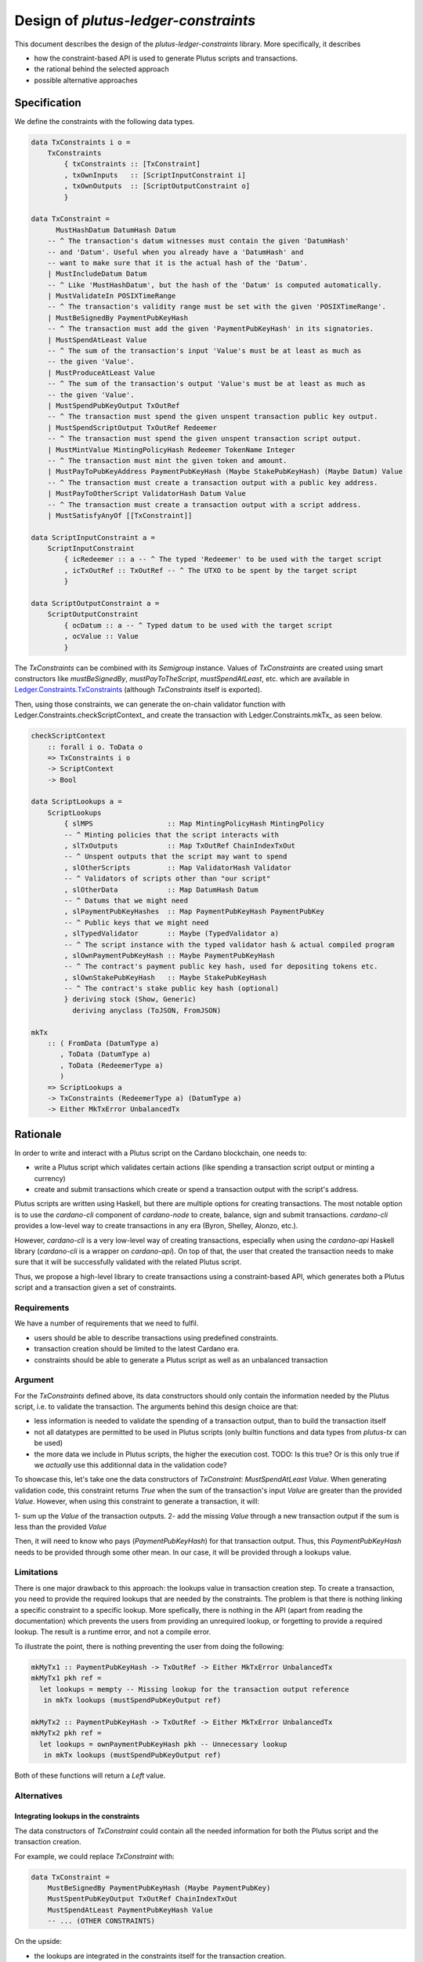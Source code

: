 .. highlight:: haskell
.. _plutus-ledger-constraints:

Design of `plutus-ledger-constraints`
=====================================

This document describes the design of the `plutus-ledger-constraints` library.
More specifically, it describes

* how the constraint-based API is used to generate Plutus scripts and transactions.
* the rational behind the selected approach
* possible alternative approaches

Specification
-------------

We define the constraints with the following data types.

.. code-block:: haskell

  data TxConstraints i o =
      TxConstraints
          { txConstraints :: [TxConstraint]
          , txOwnInputs   :: [ScriptInputConstraint i]
          , txOwnOutputs  :: [ScriptOutputConstraint o]
          }

  data TxConstraint =
        MustHashDatum DatumHash Datum
      -- ^ The transaction's datum witnesses must contain the given 'DatumHash'
      -- and 'Datum'. Useful when you already have a 'DatumHash' and
      -- want to make sure that it is the actual hash of the 'Datum'.
      | MustIncludeDatum Datum
      -- ^ Like 'MustHashDatum', but the hash of the 'Datum' is computed automatically.
      | MustValidateIn POSIXTimeRange
      -- ^ The transaction's validity range must be set with the given 'POSIXTimeRange'.
      | MustBeSignedBy PaymentPubKeyHash
      -- ^ The transaction must add the given 'PaymentPubKeyHash' in its signatories.
      | MustSpendAtLeast Value
      -- ^ The sum of the transaction's input 'Value's must be at least as much as
      -- the given 'Value'.
      | MustProduceAtLeast Value
      -- ^ The sum of the transaction's output 'Value's must be at least as much as
      -- the given 'Value'.
      | MustSpendPubKeyOutput TxOutRef
      -- ^ The transaction must spend the given unspent transaction public key output.
      | MustSpendScriptOutput TxOutRef Redeemer
      -- ^ The transaction must spend the given unspent transaction script output.
      | MustMintValue MintingPolicyHash Redeemer TokenName Integer
      -- ^ The transaction must mint the given token and amount.
      | MustPayToPubKeyAddress PaymentPubKeyHash (Maybe StakePubKeyHash) (Maybe Datum) Value
      -- ^ The transaction must create a transaction output with a public key address.
      | MustPayToOtherScript ValidatorHash Datum Value
      -- ^ The transaction must create a transaction output with a script address.
      | MustSatisfyAnyOf [[TxConstraint]]

  data ScriptInputConstraint a =
      ScriptInputConstraint
          { icRedeemer :: a -- ^ The typed 'Redeemer' to be used with the target script
          , icTxOutRef :: TxOutRef -- ^ The UTXO to be spent by the target script
          }

  data ScriptOutputConstraint a =
      ScriptOutputConstraint
          { ocDatum :: a -- ^ Typed datum to be used with the target script
          , ocValue :: Value
          }

The `TxConstraints` can be combined with its `Semigroup` instance.
Values of `TxConstraints` are created using smart constructors like `mustBeSignedBy`, `mustPayToTheScript`,
`mustSpendAtLeast`, etc. which are available in Ledger.Constraints.TxConstraints_ (although `TxConstraints` itself is
exported).

Then, using those constraints, we can generate the on-chain validator function with
Ledger.Constraints.checkScriptContext_ and create the transaction with Ledger.Constraints.mkTx_ as seen below.

.. code-block:: haskell

  checkScriptContext
      :: forall i o. ToData o
      => TxConstraints i o
      -> ScriptContext
      -> Bool

  data ScriptLookups a =
      ScriptLookups
          { slMPS                  :: Map MintingPolicyHash MintingPolicy
          -- ^ Minting policies that the script interacts with
          , slTxOutputs            :: Map TxOutRef ChainIndexTxOut
          -- ^ Unspent outputs that the script may want to spend
          , slOtherScripts         :: Map ValidatorHash Validator
          -- ^ Validators of scripts other than "our script"
          , slOtherData            :: Map DatumHash Datum
          -- ^ Datums that we might need
          , slPaymentPubKeyHashes  :: Map PaymentPubKeyHash PaymentPubKey
          -- ^ Public keys that we might need
          , slTypedValidator       :: Maybe (TypedValidator a)
          -- ^ The script instance with the typed validator hash & actual compiled program
          , slOwnPaymentPubKeyHash :: Maybe PaymentPubKeyHash
          -- ^ The contract's payment public key hash, used for depositing tokens etc.
          , slOwnStakePubKeyHash   :: Maybe StakePubKeyHash
          -- ^ The contract's stake public key hash (optional)
          } deriving stock (Show, Generic)
            deriving anyclass (ToJSON, FromJSON)

  mkTx
      :: ( FromData (DatumType a)
         , ToData (DatumType a)
         , ToData (RedeemerType a)
         )
      => ScriptLookups a
      -> TxConstraints (RedeemerType a) (DatumType a)
      -> Either MkTxError UnbalancedTx

Rationale
---------

In order to write and interact with a Plutus script on the Cardano blockchain, one needs to:

* write a Plutus script which validates certain actions (like spending a transaction script output or minting a currency)
* create and submit transactions which create or spend a transaction output with the script's address.

Plutus scripts are written using Haskell, but there are multiple options for creating transactions.
The most notable option is to use the `cardano-cli` component of `cardano-node` to create, balance, sign and submit transactions.
`cardano-cli` provides a low-level way to create transactions in any era (Byron, Shelley, Alonzo, etc.).

However, `cardano-cli` is a very low-level way of creating transactions, especially when using the `cardano-api` Haskell library (`cardano-cli` is a wrapper on `cardano-api`).
On top of that, the user that created the transaction needs to make sure that it will be successfully validated with the related Plutus script.

Thus, we propose a high-level library to create transactions using a constraint-based API, which generates both a Plutus script and a transaction given a set of constraints.

Requirements
^^^^^^^^^^^^

We have a number of requirements that we need to fulfil.

* users should be able to describe transactions using predefined constraints.
* transaction creation should be limited to the latest Cardano era.
* constraints should be able to generate a Plutus script as well as an unbalanced transaction

Argument
^^^^^^^^

For the `TxConstraints` defined above, its data constructors should only contain the information needed by the Plutus script, i.e. to validate the transaction.
The arguments behind this design choice are that:

* less information is needed to validate the spending of a transaction output, than to build the transaction itself
* not all datatypes are permitted to be used in Plutus scripts (only builtin functions and data types from `plutus-tx` can be used)
* the more data we include in Plutus scripts, the higher the execution cost. TODO: Is this true? Or is this only true if we *actually* use this additionnal data in the validation code?

To showcase this, let's take one the data constructors of `TxConstraint`: `MustSpendAtLeast Value`.
When generating validation code, this constraint returns `True` when the sum of the transaction's input `Value` are greater than the provided `Value`.
However, when using this constraint to generate a transaction, it will:

1- sum up the `Value` of the transaction outputs.
2- add the missing `Value` through a new transaction output if the sum is less than the provided `Value`

Then, it will need to know who pays (`PaymentPubKeyHash`) for that transaction output.
Thus, this `PaymentPubKeyHash` needs to be provided through some other mean.
In our case, it will be provided through a lookups value.

Limitations
^^^^^^^^^^^

There is one major drawback to this approach: the lookups value in transaction creation step.
To create a transaction, you need to provide the required lookups that are needed by the constraints.
The problem is that there is nothing linking a specific constraint to a specific lookup.
More spefically, there is nothing in the API (apart from reading the documentation) which prevents the users from providing an unrequired lookup, or forgetting to provide a required lookup.
The result is a runtime error, and not a compile error.

To illustrate the point, there is nothing preventing the user from doing the following:

.. code-block:: haskell

  mkMyTx1 :: PaymentPubKeyHash -> TxOutRef -> Either MkTxError UnbalancedTx
  mkMyTx1 pkh ref =
    let lookups = mempty -- Missing lookup for the transaction output reference
     in mkTx lookups (mustSpendPubKeyOutput ref)

  mkMyTx2 :: PaymentPubKeyHash -> TxOutRef -> Either MkTxError UnbalancedTx
  mkMyTx2 pkh ref =
    let lookups = ownPaymentPubKeyHash pkh -- Unnecessary lookup
     in mkTx lookups (mustSpendPubKeyOutput ref)

Both of these functions will return a `Left` value.

Alternatives
^^^^^^^^^^^^

Integrating lookups in the constraints
""""""""""""""""""""""""""""""""""""""

The data constructors of `TxConstraint` could contain all the needed information for both the Plutus script and the transaction creation.

For example, we could replace `TxConstraint` with:

.. code-block:: haskell

  data TxConstraint =
      MustBeSignedBy PaymentPubKeyHash (Maybe PaymentPubKey)
      MustSpentPubKeyOutput TxOutRef ChainIndexTxOut
      MustSpendAtLeast PaymentPubKeyHash Value
      -- ... (OTHER CONSTRAINTS)

On the upside:

* the lookups are integrated in the constraints itself for the transaction creation.

On the downside:

* some of these additionnal types cannot be used in Plutus scripts such as `ChainIndexTxOut`.
* some of these additionnal types might increase cost of Plutus scripts. TODO: to validate
* the users has the burden of handling runtime errors such as not finding the `ChainIndexTxOut` of a `TxOutRef` from an external source.

Distinct isomorphic constraints
"""""""""""""""""""""""""""""""

Instead of a single `TxConstraint` which is used for both Plutus scripts and creating transactions, we can create two
distinct datatypes.

For example, we could replace `TxConstraint` with:

.. code-block:: haskell

  data ValidationTxConstraint =
      MustBeSignedBy PaymentPubKeyHash
      MustSpentPubKeyOutput TxOutRef
      MustSpendAtLeast Value
      -- ... (OTHER CONSTRAINTS)

  data MkTxConstraint =
      MustBeSignedBy PaymentPubKeyHash (Maybe PaymentPubKey)
      MustSpentPubKeyOutput TxOutRef ChainIndexTxOut
      MustSpendAtLeast PaymentPubKeyHash Value
      -- ... (OTHER CONSTRAINTS)

On the upside:

* the lookups are integrated in the constraints itself for the transaction creation.
* we only include the minimum amount of required information in the Plutus script

On the downside:

* the user has the burden of maintining a correspondance between Plutus scripts constraints and transaction creation constraints.
* the users has the burden of handling runtime errors such as not finding the `ChainIndexTxOut` of a `TxOutRef` from an external source.

.. _Ledger.Constraints.TxConstraints: ../../../../../plutus-ledger-constraints/src/Ledger/Constraints/TxConstraints.hs
